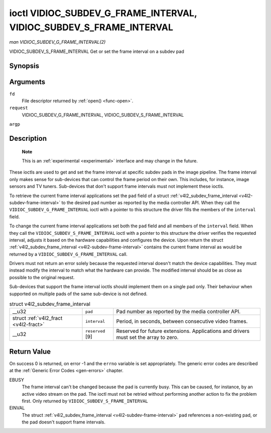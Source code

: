 
.. _vidioc-subdev-g-frame-interval:

====================================================================
ioctl VIDIOC_SUBDEV_G_FRAME_INTERVAL, VIDIOC_SUBDEV_S_FRAME_INTERVAL
====================================================================

*man VIDIOC_SUBDEV_G_FRAME_INTERVAL(2)*

VIDIOC_SUBDEV_S_FRAME_INTERVAL
Get or set the frame interval on a subdev pad


Synopsis
========

.. c:function:: int ioctl( int fd, int request, struct v4l2_subdev_frame_interval *argp )

Arguments
=========

``fd``
    File descriptor returned by :ref:`open() <func-open>`.

``request``
    VIDIOC_SUBDEV_G_FRAME_INTERVAL, VIDIOC_SUBDEV_S_FRAME_INTERVAL

``argp``


Description
===========

    **Note**

    This is an :ref:`experimental <experimental>` interface and may change in the future.

These ioctls are used to get and set the frame interval at specific subdev pads in the image pipeline. The frame interval only makes sense for sub-devices that can control the
frame period on their own. This includes, for instance, image sensors and TV tuners. Sub-devices that don't support frame intervals must not implement these ioctls.

To retrieve the current frame interval applications set the ``pad`` field of a struct :ref:`v4l2_subdev_frame_interval <v4l2-subdev-frame-interval>` to the desired pad number
as reported by the media controller API. When they call the ``VIDIOC_SUBDEV_G_FRAME_INTERVAL`` ioctl with a pointer to this structure the driver fills the members of the
``interval`` field.

To change the current frame interval applications set both the ``pad`` field and all members of the ``interval`` field. When they call the ``VIDIOC_SUBDEV_S_FRAME_INTERVAL`` ioctl
with a pointer to this structure the driver verifies the requested interval, adjusts it based on the hardware capabilities and configures the device. Upon return the struct
:ref:`v4l2_subdev_frame_interval <v4l2-subdev-frame-interval>` contains the current frame interval as would be returned by a ``VIDIOC_SUBDEV_G_FRAME_INTERVAL`` call.

Drivers must not return an error solely because the requested interval doesn't match the device capabilities. They must instead modify the interval to match what the hardware can
provide. The modified interval should be as close as possible to the original request.

Sub-devices that support the frame interval ioctls should implement them on a single pad only. Their behaviour when supported on multiple pads of the same sub-device is not
defined.


.. _v4l2-subdev-frame-interval:

.. table:: struct v4l2_subdev_frame_interval

    +-----------------------------------------------+-----------------------------------------------+--------------------------------------------------------------------------------------------+
    | __u32                                         | ``pad``                                       | Pad number as reported by the media controller API.                                        |
    +-----------------------------------------------+-----------------------------------------------+--------------------------------------------------------------------------------------------+
    | struct :ref:`v4l2_fract   <v4l2-fract>`       | ``interval``                                  | Period, in seconds, between consecutive video frames.                                      |
    +-----------------------------------------------+-----------------------------------------------+--------------------------------------------------------------------------------------------+
    | __u32                                         | ``reserved``  [9]                             | Reserved for future extensions. Applications and drivers must set the array to zero.       |
    +-----------------------------------------------+-----------------------------------------------+--------------------------------------------------------------------------------------------+



Return Value
============

On success 0 is returned, on error -1 and the ``errno`` variable is set appropriately. The generic error codes are described at the :ref:`Generic Error Codes <gen-errors>`
chapter.

EBUSY
    The frame interval can't be changed because the pad is currently busy. This can be caused, for instance, by an active video stream on the pad. The ioctl must not be retried
    without performing another action to fix the problem first. Only returned by ``VIDIOC_SUBDEV_S_FRAME_INTERVAL``

EINVAL
    The struct :ref:`v4l2_subdev_frame_interval <v4l2-subdev-frame-interval>` ``pad`` references a non-existing pad, or the pad doesn't support frame intervals.
